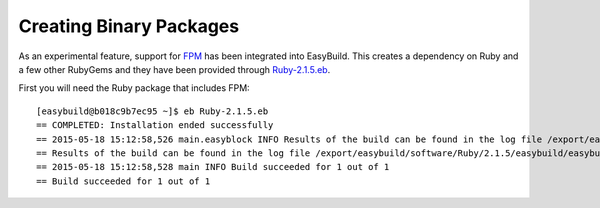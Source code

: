 .. _creating_binary_pages:

Creating Binary Packages
========================

As an experimental feature, support for `FPM <https://github.com/jordansissel/fpm>`_ has been integrated into EasyBuild. This creates a dependency on Ruby and a few other RubyGems and they have been provided through `Ruby-2.1.5.eb <https://github.com/rjeschmi/easybuild-easyconfigs/blob/a297788484eb778faeef5c9f335a58cc3b33c9b4/easybuild/easyconfigs/r/Ruby/Ruby-2.1.5.eb>`_.


First you will need the Ruby package that includes FPM::

    [easybuild@b018c9b7ec95 ~]$ eb Ruby-2.1.5.eb
    == COMPLETED: Installation ended successfully
    == 2015-05-18 15:12:58,526 main.easyblock INFO Results of the build can be found in the log file /export/easybuild/software/Ruby/2.1.5/easybuild/easybuild-Ruby-2.1.5-20150518.151258.log
    == Results of the build can be found in the log file /export/easybuild/software/Ruby/2.1.5/easybuild/easybuild-Ruby-2.1.5-20150518.151258.log
    == 2015-05-18 15:12:58,528 main INFO Build succeeded for 1 out of 1
    == Build succeeded for 1 out of 1




